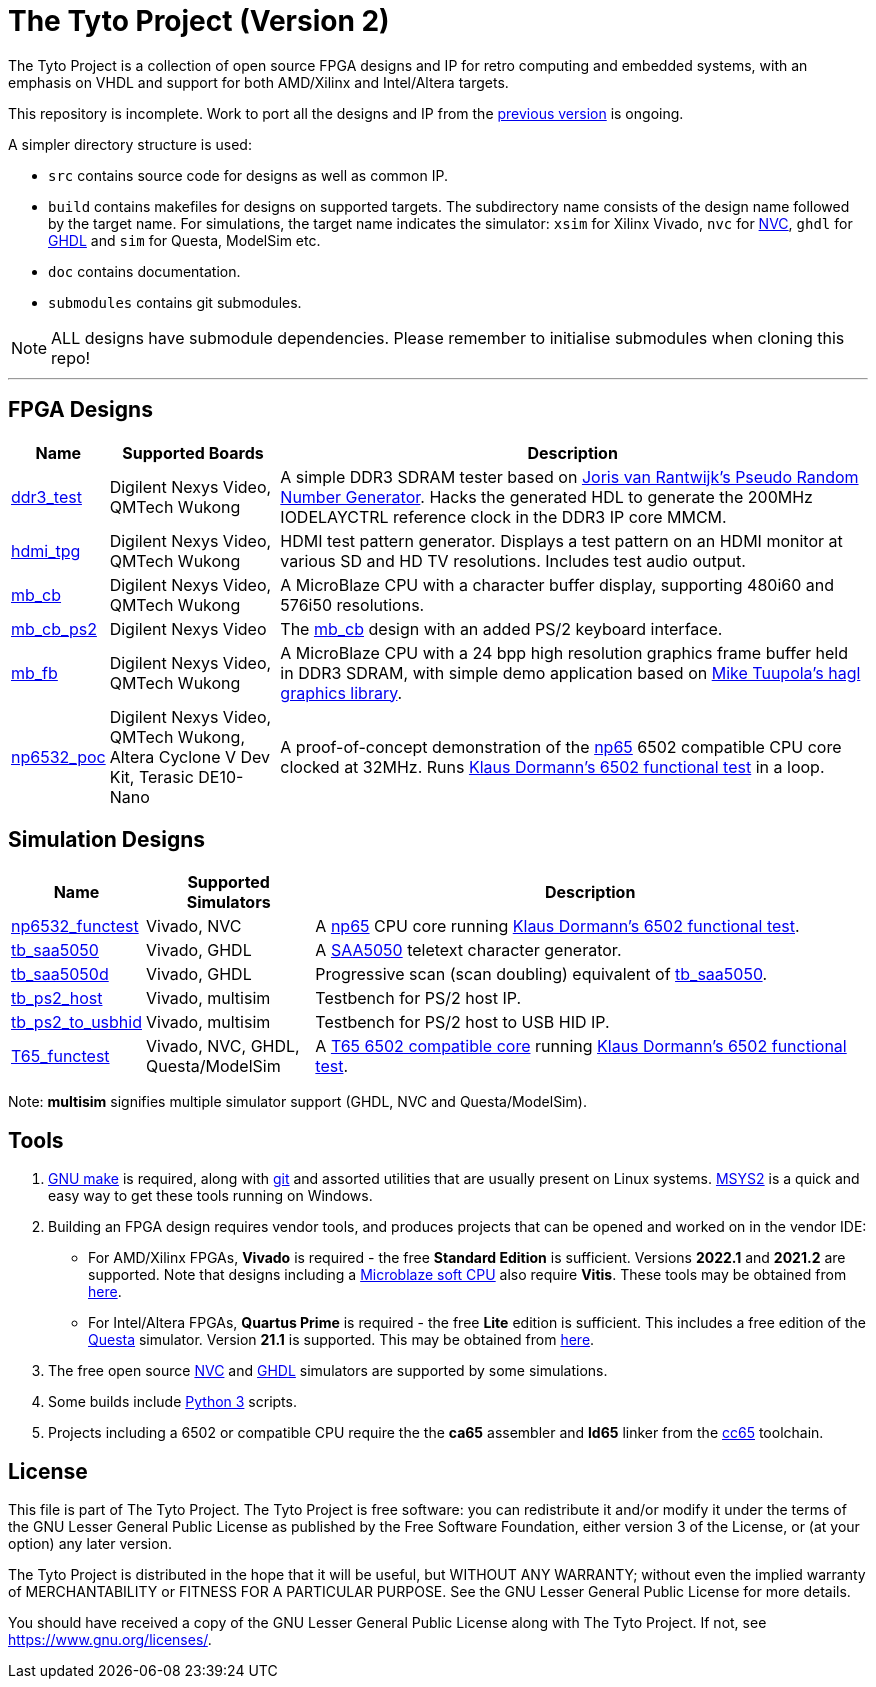 = The Tyto Project (Version 2)

The Tyto Project is a collection of open source FPGA designs and IP for retro computing and embedded systems, with an emphasis on VHDL and support for both AMD/Xilinx and Intel/Altera targets.

This repository is incomplete. Work to port all the designs and IP from the https://github.com/amb5l/tyto_project[previous version] is ongoing.

A simpler directory structure is used:

* `src` contains source code for designs as well as common IP.

* `build` contains makefiles for designs on supported targets. The subdirectory name consists of the design name followed by the target name. For simulations, the target name indicates the simulator: `xsim` for Xilinx Vivado, `nvc` for <<doc/nvc.adoc#,NVC>>, `ghdl` for <<doc/ghdl.adoc#,GHDL>> and `sim` for Questa, ModelSim etc.

* `doc` contains documentation.

* `submodules` contains git submodules.

NOTE: ALL designs have submodule dependencies. Please remember to initialise submodules when cloning this repo!

'''

== FPGA Designs

[cols="10,20,70"]
|===
|Name|Supported Boards|Description

|<<./doc/designs/ddr3_test/ddr3_test.adoc#,ddr3_test >> 
|Digilent Nexys Video, QMTech Wukong
|A simple DDR3 SDRAM tester based on https://github.com/jorisvr/vhdl_prng[Joris van Rantwijk's Pseudo Random Number Generator]. Hacks the generated HDL to generate the 200MHz IODELAYCTRL reference clock in the DDR3 IP core MMCM.

|<<./doc/designs/hdmi_tpg/hdmi_tpg.adoc#,hdmi_tpg>>
|Digilent Nexys Video, QMTech Wukong
|HDMI test pattern generator. Displays a test pattern on an HDMI monitor at various SD and HD TV resolutions. Includes test audio output.

|<<./doc/designs/mb_cb/mb_cb.adoc#,mb_cb>>
|Digilent Nexys Video, QMTech Wukong
|A MicroBlaze CPU with a character buffer display, supporting 480i60 and 576i50 resolutions.

|<<./doc/designs/mb_cb_ps2/mb_cb_ps2.adoc#,mb_cb_ps2>>
|Digilent Nexys Video
|The <<./doc/designs/mb_cb/mb_cb.adoc#,mb_cb>> design with an added PS/2 keyboard interface.

|<<./doc/designs/mb_fb/mb_fb.adoc#,mb_fb>>
|Digilent Nexys Video, QMTech Wukong
|A MicroBlaze CPU with a 24 bpp high resolution graphics frame buffer held in DDR3 SDRAM, with simple demo application based on link:https://github.com/tuupola/hagl[Mike Tuupola's hagl graphics library]. 

|<<doc/designs/np6532_poc/np6532_poc.adoc#,np6532_poc>>
|Digilent Nexys Video, QMTech Wukong, Altera Cyclone V Dev Kit, Terasic DE10-Nano
|A proof-of-concept demonstration of the <<doc/common/retro/np65/np65.adoc#,np65>> 6502 compatible CPU core clocked at 32MHz. Runs https://github.com/Klaus2m5/6502_65C02_functional_tests[Klaus Dormann's 6502 functional test] in a loop.

|===

== Simulation Designs

[cols="10,20,70"]
|===
|Name|Supported Simulators|Description

|<<doc/designs/np6532_functest/np6532_functest.adoc#,np6532_functest>>
|Vivado, NVC
|A <<doc/common/retro/np65/np65.adoc#,np65>> CPU core running https://github.com/Klaus2m5/6502_65C02_functional_tests[Klaus Dormann's 6502 functional test].

|<<doc/designs/tb_saa5050/tb_saa5050.adoc#,tb_saa5050>>
|Vivado, GHDL
|A https://en.wikipedia.org/wiki/Mullard_SAA5050[SAA5050] teletext character generator. 

|<<doc/designs/tb_saa5050d/tb_saa5050d.adoc#,tb_saa5050d>>
|Vivado, GHDL
|Progressive scan (scan doubling) equivalent of <<doc/designs/tb_saa5050/tb_saa5050.adoc#,tb_saa5050>>.

|<<doc/designs/tb_ps2_host/tb_ps2_host.adoc#,tb_ps2_host>>
|Vivado, multisim
|Testbench for PS/2 host IP.

|<<doc/designs/tb_ps2_to_usbhid/tb_ps2_to_usbhid.adoc#,tb_ps2_to_usbhid>>
|Vivado, multisim
|Testbench for PS/2 host to USB HID IP.

|<<doc/designs/T65_functest/T65_functest.adoc#,T65_functest>>
|Vivado, NVC, GHDL, Questa/ModelSim
|A https://github.com/mist-devel/T65[T65 6502 compatible core] running https://github.com/Klaus2m5/6502_65C02_functional_tests[Klaus Dormann's 6502 functional test].

|=== 
Note: *multisim* signifies multiple simulator support (GHDL, NVC and Questa/ModelSim).

== Tools

1. https://www.gnu.org/software/make/[GNU make] is required, along with https://git-scm.com/[git] and assorted utilities that are usually present on Linux systems. <<doc/msys2.adoc#,MSYS2>> is a quick and easy way to get these tools running on Windows.

2. Building an FPGA design requires vendor tools, and produces projects that can be opened and worked on in the vendor IDE:

* For AMD/Xilinx FPGAs, *Vivado* is required - the free *Standard Edition* is sufficient. Versions *2022.1* and *2021.2* are supported. Note that designs including a https://en.wikipedia.org/wiki/MicroBlaze[Microblaze soft CPU] also require *Vitis*. These tools may be obtained from https://www.xilinx.com/support/download.html[here].

* For Intel/Altera FPGAs, *Quartus Prime* is required - the free *Lite* edition is sufficient. This includes a free edition of the https://en.wikipedia.org/wiki/ModelSim[Questa] simulator. Version *21.1* is supported. This may be obtained from https://www.intel.co.uk/content/www/uk/en/software/programmable/quartus-prime/download.html[here].

3. The free open source <<doc/nvc.adoc#,NVC>> and <<doc/ghdl.adoc#,GHDL>> simulators are supported by some simulations.

4. Some builds include https://www.python.org/downloads/[Python 3] scripts.

5. Projects including a 6502 or compatible CPU require the the *ca65* assembler and *ld65* linker from the https://cc65.github.io/[cc65] toolchain.

== License

This file is part of The Tyto Project. The Tyto Project is free software: you can redistribute it and/or modify it under the terms of the GNU Lesser General Public License as published by the Free Software Foundation, either version 3 of the License, or (at your option) any later version.

The Tyto Project is distributed in the hope that it will be useful, but WITHOUT ANY WARRANTY; without even the implied warranty of MERCHANTABILITY or FITNESS FOR A PARTICULAR PURPOSE. See the GNU Lesser General Public License for more details.

You should have received a copy of the GNU Lesser General Public License along with The Tyto Project. If not, see https://www.gnu.org/licenses/.
